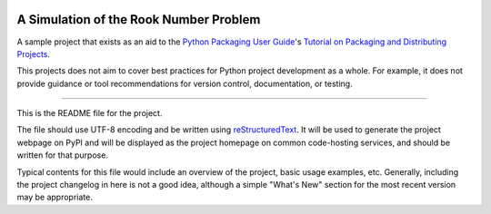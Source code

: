|Travis|_ |Coveralls|_

.. |Travis| image:: https://travis-ci.org/liamlundy/RookNumber.svg?branch=master
.. _Travis: https://travis-ci.org/liamlundy/RookNumber

.. |Coveralls| image:: https://coveralls.io/repos/github/liamlundy/RookNumber/badge.svg?branch=master
.. _Coveralls: https://coveralls.io/github/liamlundy/RookNumber?branch=master

A Simulation of the Rook Number Problem
=======================================

A sample project that exists as an aid to the `Python Packaging User Guide
<https://packaging.python.org>`_'s `Tutorial on Packaging and Distributing
Projects <https://packaging.python.org/en/latest/distributing.html>`_.

This projects does not aim to cover best practices for Python project
development as a whole. For example, it does not provide guidance or tool
recommendations for version control, documentation, or testing.

----

This is the README file for the project.

The file should use UTF-8 encoding and be written using `reStructuredText
<http://docutils.sourceforge.net/rst.html>`_. It
will be used to generate the project webpage on PyPI and will be displayed as
the project homepage on common code-hosting services, and should be written for
that purpose.

Typical contents for this file would include an overview of the project, basic
usage examples, etc. Generally, including the project changelog in here is not
a good idea, although a simple "What's New" section for the most recent version
may be appropriate.